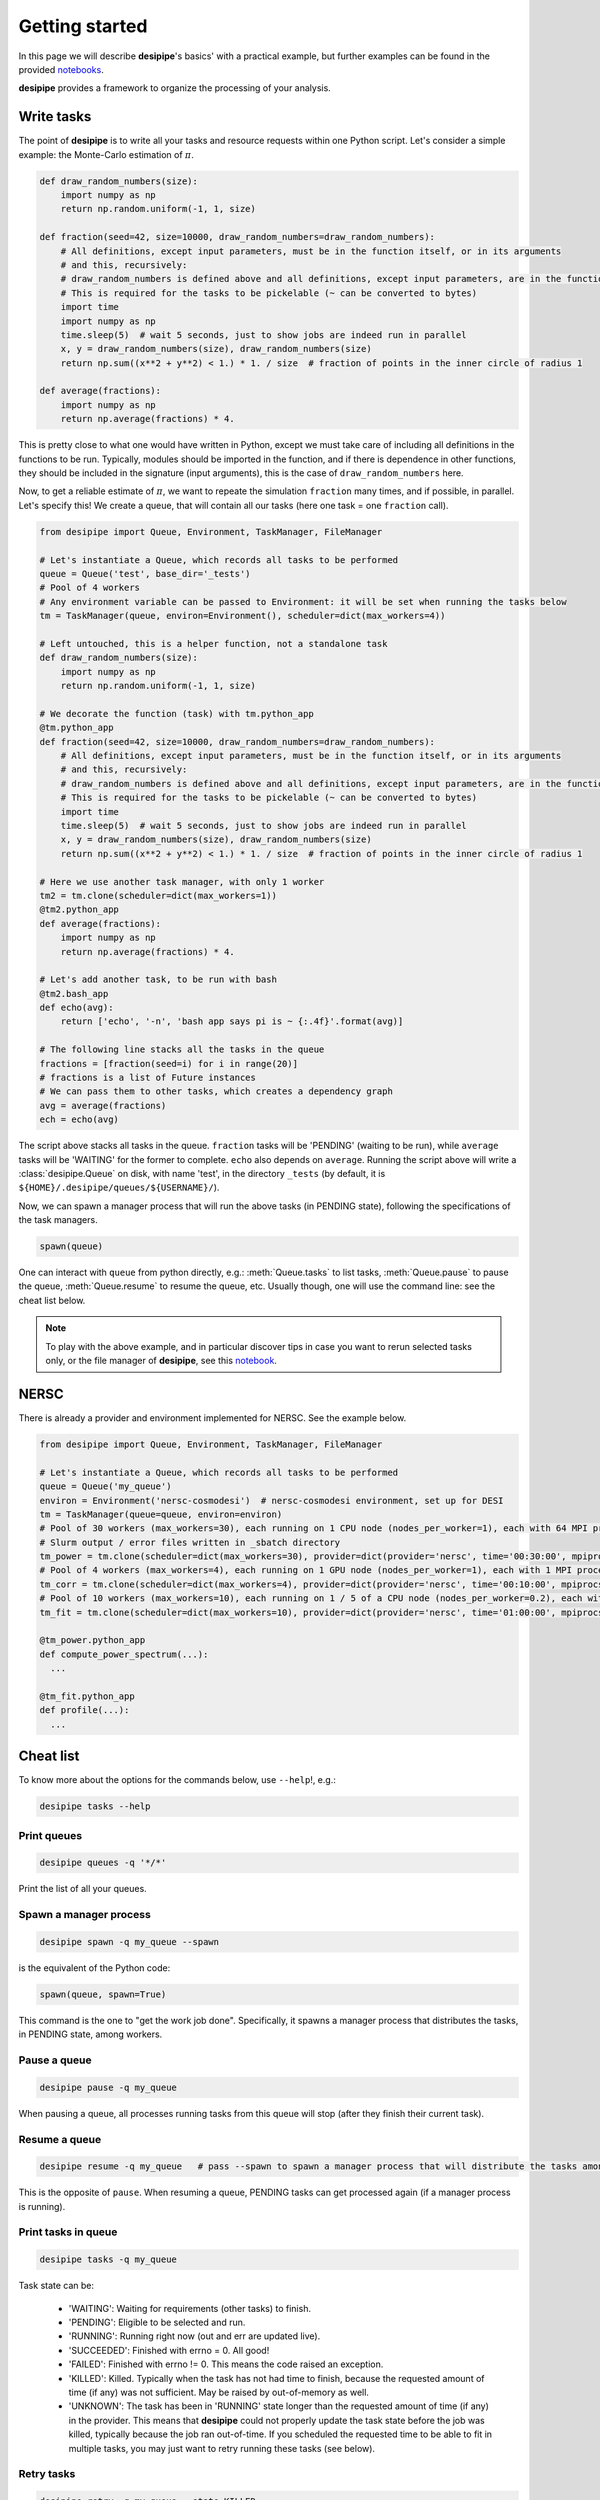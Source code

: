 .. _user-getting-started:


Getting started
===============

In this page we will describe **desipipe**'s basics' with a practical example,
but further examples can be found in the provided `notebooks <https://github.com/cosmodesi/desipipe/blob/main/nb>`_.

**desipipe** provides a framework to organize the processing of your analysis.

Write tasks
-----------
The point of **desipipe** is to write all your tasks and resource requests within one Python script.
Let's consider a simple example: the Monte-Carlo estimation of :math:`\pi`.

.. code-block:: python

  def draw_random_numbers(size):
      import numpy as np
      return np.random.uniform(-1, 1, size)

  def fraction(seed=42, size=10000, draw_random_numbers=draw_random_numbers):
      # All definitions, except input parameters, must be in the function itself, or in its arguments
      # and this, recursively:
      # draw_random_numbers is defined above and all definitions, except input parameters, are in the function itself
      # This is required for the tasks to be pickelable (~ can be converted to bytes)
      import time
      import numpy as np
      time.sleep(5)  # wait 5 seconds, just to show jobs are indeed run in parallel
      x, y = draw_random_numbers(size), draw_random_numbers(size)
      return np.sum((x**2 + y**2) < 1.) * 1. / size  # fraction of points in the inner circle of radius 1

  def average(fractions):
      import numpy as np
      return np.average(fractions) * 4.


This is pretty close to what one would have written in Python, except we must take care of including all definitions in the functions to be run.
Typically, modules should be imported in the function, and if there is dependence in other functions, they should be included in the signature (input arguments),
this is the case of ``draw_random_numbers`` here.

Now, to get a reliable estimate of :math:`\pi`, we want to repeate the simulation ``fraction`` many times, and if possible, in parallel.
Let's specify this! We create a queue, that will contain all our tasks (here one task = one ``fraction`` call).

.. code-block:: python

  from desipipe import Queue, Environment, TaskManager, FileManager

  # Let's instantiate a Queue, which records all tasks to be performed
  queue = Queue('test', base_dir='_tests')
  # Pool of 4 workers
  # Any environment variable can be passed to Environment: it will be set when running the tasks below
  tm = TaskManager(queue, environ=Environment(), scheduler=dict(max_workers=4))

  # Left untouched, this is a helper function, not a standalone task
  def draw_random_numbers(size):
      import numpy as np
      return np.random.uniform(-1, 1, size)

  # We decorate the function (task) with tm.python_app
  @tm.python_app
  def fraction(seed=42, size=10000, draw_random_numbers=draw_random_numbers):
      # All definitions, except input parameters, must be in the function itself, or in its arguments
      # and this, recursively:
      # draw_random_numbers is defined above and all definitions, except input parameters, are in the function itself
      # This is required for the tasks to be pickelable (~ can be converted to bytes)
      import time
      time.sleep(5)  # wait 5 seconds, just to show jobs are indeed run in parallel
      x, y = draw_random_numbers(size), draw_random_numbers(size)
      return np.sum((x**2 + y**2) < 1.) * 1. / size  # fraction of points in the inner circle of radius 1

  # Here we use another task manager, with only 1 worker
  tm2 = tm.clone(scheduler=dict(max_workers=1))
  @tm2.python_app
  def average(fractions):
      import numpy as np
      return np.average(fractions) * 4.

  # Let's add another task, to be run with bash
  @tm2.bash_app
  def echo(avg):
      return ['echo', '-n', 'bash app says pi is ~ {:.4f}'.format(avg)]

  # The following line stacks all the tasks in the queue
  fractions = [fraction(seed=i) for i in range(20)]
  # fractions is a list of Future instances
  # We can pass them to other tasks, which creates a dependency graph
  avg = average(fractions)
  ech = echo(avg)

The script above stacks all tasks in the queue. ``fraction`` tasks will be 'PENDING' (waiting to be run),
while ``average`` tasks will be 'WAITING' for the former to complete. ``echo`` also depends on ``average``.
Running the script above will write a :class:`desipipe.Queue` on disk, with name 'test', in the directory ``_tests``
(by default, it is ``${HOME}/.desipipe/queues/${USERNAME}/``).

Now, we can spawn a manager process that will run the above tasks (in PENDING state), following the specifications of the task managers.


.. code-block:: python

  spawn(queue)


One can interact with ``queue`` from python directly, e.g.: :meth:`Queue.tasks` to list tasks,
:meth:`Queue.pause` to pause the queue, :meth:`Queue.resume` to resume the queue, etc.
Usually though, one will use the command line: see the cheat list below.

.. note::

  To play with the above example, and in particular discover tips in case you want to rerun selected tasks only,
  or the file manager of **desipipe**, see this `notebook <https://github.com/cosmodesi/desipipe/blob/main/nb/basic_examples.ipynb>`_.


NERSC
-----
There is already a provider and environment implemented for NERSC. See the example below.

.. code-block:: python

  from desipipe import Queue, Environment, TaskManager, FileManager

  # Let's instantiate a Queue, which records all tasks to be performed
  queue = Queue('my_queue')
  environ = Environment('nersc-cosmodesi')  # nersc-cosmodesi environment, set up for DESI
  tm = TaskManager(queue=queue, environ=environ)
  # Pool of 30 workers (max_workers=30), each running on 1 CPU node (nodes_per_worker=1), each with 64 MPI processes (mpiprocs_per_worker=64) for 30 minutes (time='00:30:00')
  # Slurm output / error files written in _sbatch directory
  tm_power = tm.clone(scheduler=dict(max_workers=30), provider=dict(provider='nersc', time='00:30:00', mpiprocs_per_worker=64, nodes_per_worker=1, output='_sbatch/slurm-%j.out', error='_sbatch/slurm-%j.err'))
  # Pool of 4 workers (max_workers=4), each running on 1 GPU node (nodes_per_worker=1), each with 1 MPI process (mpiprocs_per_worker=1) for 10 minutes (time='00:10:00')
  tm_corr = tm.clone(scheduler=dict(max_workers=4), provider=dict(provider='nersc', time='00:10:00', mpiprocs_per_worker=1, output='_sbatch/slurm-%j.out', error='_sbatch/slurm-%j.err', constraint='gpu'))
  # Pool of 10 workers (max_workers=10), each running on 1 / 5 of a CPU node (nodes_per_worker=0.2), each with 8 MPI processes (mpiprocs_per_worker=8) for one hour (time='01:00:00')
  tm_fit = tm.clone(scheduler=dict(max_workers=10), provider=dict(provider='nersc', time='01:00:00', mpiprocs_per_worker=8, nodes_per_worker=0.2, output='_sbatch/slurm-%j.out', error='_sbatch/slurm-%j.err'))

  @tm_power.python_app
  def compute_power_spectrum(...):
    ...

  @tm_fit.python_app
  def profile(...):
    ...


Cheat list
----------

To know more about the options for the commands below, use ``--help``!, e.g.:

.. code-block:: bash

  desipipe tasks --help


Print queues
~~~~~~~~~~~~

.. code-block:: bash

  desipipe queues -q '*/*'

Print the list of all your queues.

Spawn a manager process
~~~~~~~~~~~~~~~~~~~~~~~

.. code-block:: bash

  desipipe spawn -q my_queue --spawn

is the equivalent of the Python code:

.. code-block:: python

  spawn(queue, spawn=True)

This command is the one to "get the work job done".
Specifically, it spawns a manager process that distributes the tasks, in PENDING state, among workers.

Pause a queue
~~~~~~~~~~~~~

.. code-block:: bash

  desipipe pause -q my_queue

When pausing a queue, all processes running tasks from this queue will stop (after they finish their current task).

Resume a queue
~~~~~~~~~~~~~~

.. code-block:: bash

  desipipe resume -q my_queue   # pass --spawn to spawn a manager process that will distribute the tasks among workers

This is the opposite of ``pause``. When resuming a queue, PENDING tasks can get processed again (if a manager process is running).

Print tasks in queue
~~~~~~~~~~~~~~~~~~~~

.. code-block:: bash

  desipipe tasks -q my_queue

Task state can be:

  - 'WAITING': Waiting for requirements (other tasks) to finish.
  - 'PENDING': Eligible to be selected and run.
  - 'RUNNING': Running right now (out and err are updated live).
  - 'SUCCEEDED': Finished with errno = 0. All good!
  - 'FAILED': Finished with errno != 0. This means the code raised an exception.
  - 'KILLED': Killed. Typically when the task has not had time to finish, because the requested amount of time (if any) was not sufficient. May be raised by out-of-memory as well.
  - 'UNKNOWN': The task has been in 'RUNNING' state longer than the requested amount of time (if any) in the provider. This means that **desipipe** could not properly update the task state before the job was killed, typically because the job ran out-of-time. If you scheduled the requested time to be able to fit in multiple tasks, you may just want to retry running these tasks (see below).


Retry tasks
~~~~~~~~~~~

.. code-block:: bash

  desipipe retry -q my_queue --state KILLED

Tasks for which state is 'KILLED', and only those tasks, are changed to 'PENDING', i.e. they will be processed again.

Kill tasks
~~~~~~~~~~

.. code-block:: bash

  desipipe kill -q my_queue

Kills running tasks of the queue.

.. code-block:: bash

  desipipe kill -q my_queue --all

Kills all processes related to this queue (including manager processes).

Delete queue(s)
~~~~~~~~~~~~~~~

.. code-block:: bash

  desipipe delete -q 'my_*'  # pass --force to actually delete the queue


Example & troubleshooting
-------------------------

Let's consider this queue.

.. code-block:: bash

  $ desipipe queues -q my_queue
  [000000.02]  11-28 21:14  desipipe                  INFO     Matching queues:
  [000000.07]  11-28 21:14  desipipe                  INFO     Queue(size=116, state=ACTIVE, filename=.../my_queue.sqlite)
  WAITING   : 0
  PENDING   : 1
  RUNNING   : 0
  SUCCEEDED : 107
  FAILED    : 0
  KILLED    : 7
  UNKNOWN   : 1

Out of the 116 tasks, 107 have been processed and 'SUCCEEDED' already, good!

7 tasks are 'KILLED'. It is probably because they have not finished in the required time.
You can check their output (if any) and errors with:

.. code-block:: bash

  $ desipipe tasks -q my_queue --state KILLED

If that is not enough to understand why they have been killed and you need to review e.g. the input parameters or the code processed by these tasks, go for Python:

.. code-block:: python

  queue = Queue('my_queue')
  for task in queue.tasks(state='KILLED'):
      print(task.kwargs)
      print(task.app.code)  # code that is run
      task.run()  # run the task; you can pass any argument to override those in kwargs

You might also want to do that if you had 'FAILED' tasks.

There is 1 'UNKNOWN' task. This means that **desipipe** could not properly update the task state before the job was killed, typically because the job ran out-of-time.
Note that, in this very case, the issue encountered by the task with 'UNKNOWN' state may be the same as for the 7 'KILLED' tasks.
Anyway, you might just want to retry running this task:

.. code-block:: bash

  desipipe retry -q my_queue --state UNKNOWN

In practice, the command switches the task(s) with state 'UNKNOWN' (and only those tasks) to 'PENDING', so they can be processed again.
However, if the manager process is not running anymore, you may need to restart it --- read just below.

There is 1 'PENDING' task, i.e. to be processed. If it never goes to running, it may mean that for some reason the manager process has been killed.
On Unix systems, you can typically check that with:

.. code-block:: bash

  top -p $(pgrep -d',' -f "desipipe")

If nothing is returned, that means the manager process does not exist anymore. You can just spawn a new one:

.. code-block:: bash

  desipipe spawn -q my_queue --spawn

In case of **emergency** (nothing working anymore), you can manually delete the queue sqlite file ``.../my_queue.sqlite``, that you can get with:

.. code-block:: bash

  $ desipipe queues -q my_queue
  [000000.02]  11-28 21:14  desipipe                  INFO     Matching queues:
  [000000.07]  11-28 21:14  desipipe                  INFO     Queue(size=116, state=ACTIVE, filename=.../my_queue.sqlite)

That will eventually kill all jobs associated with this queue.